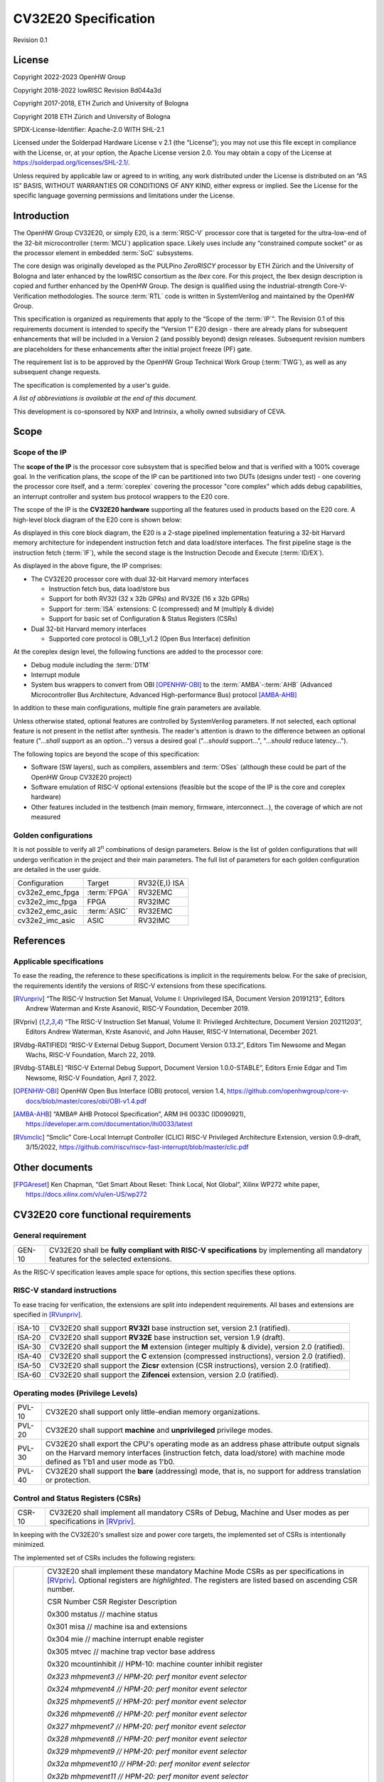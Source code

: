 =====================
CV32E20 Specification
=====================

Revision 0.1

License
=======

Copyright 2022-2023 OpenHW Group

Copyright 2018-2022 lowRISC Revision 8d044a3d

Copyright 2017-2018, ETH Zurich and University of Bologna

Copyright 2018 ETH Zürich and University of Bologna

SPDX-License-Identifier: Apache-2.0 WITH SHL-2.1

Licensed under the Solderpad Hardware License v 2.1 (the “License”); you
may not use this file except in compliance with the License, or, at your
option, the Apache License version 2.0. You may obtain a copy of the
License at https://solderpad.org/licenses/SHL-2.1/.

Unless required by applicable law or agreed to in writing, any work
distributed under the License is distributed on an “AS IS” BASIS,
WITHOUT WARRANTIES OR CONDITIONS OF ANY KIND, either express or implied.
See the License for the specific language governing permissions and
limitations under the License.

Introduction
============

The OpenHW Group CV32E20, or simply E20, is a :term:`RISC-V` processor core that
is targeted for the ultra-low-end of the 32-bit microcontroller (:term:`MCU`)
application space. Likely uses include any “constrained compute socket”
or as the processor element in embedded :term:`SoC` subsystems.

The core design was originally developed as the PULPino *ZeroRISCY*
processor by ETH Zürich and the University of Bologna and later enhanced
by the lowRISC consortium as the *Ibex* core. For this project, the Ibex
design description is copied and further enhanced by the OpenHW Group.
The design is qualified using the industrial-strength
Core-V-Verification methodologies. The source :term:`RTL` code is written in
SystemVerilog and maintained by the OpenHW Group.

This specification is organized as requirements that apply to the “Scope
of the :term:`IP`". The Revision 0.1 of this requirements document is intended
to specify the “Version 1” E20 design - there are already plans for
subsequent enhancements that will be included in a Version 2 (and
possibly beyond) design releases. Subsequent revision numbers are
placeholders for these enhancements after the initial project freeze
(PF) gate.

The requirement list is to be approved by the OpenHW Group Technical
Work Group (:term:`TWG`), as well as any subsequent change requests.

The specification is complemented by a user's guide.

*A list of abbreviations is available at the end of this document.*

This development is co-sponsored by NXP and Intrinsix, a wholly owned
subsidiary of CEVA.

Scope
=====

Scope of the IP
---------------

The **scope of the IP** is the processor core subsystem that is
specified below and that is verified with a 100% coverage goal. In the
verification plans, the scope of the IP can be partitioned into two DUTs
(designs under test) - one covering the processor core itself, and a
:term:`coreplex` covering the processor "core complex" which adds
debug capabilities, an interrupt controller and system bus protocol
wrappers to the E20 core.

The scope of the IP is the **CV32E20 hardware** supporting all the
features used in products based on the E20 core. A high-level block
diagram of the E20 core is shown below:

.. image:: ../03_reference/images/blockdiagram.svg
  :alt: CV32E20 Blockdiagram

As displayed in this core block diagram, the E20 is a 2-stage pipelined
implementation featuring a 32-bit Harvard memory architecture for
independent instruction fetch and data load/store interfaces. The first
pipeline stage is the instruction fetch (:term:`IF`), while the second stage is
the Instruction Decode and Execute (:term:`ID/EX`).

As displayed in the above figure, the IP comprises:

-  The CV32E20 processor core with dual 32-bit Harvard memory interfaces

   -  Instruction fetch bus, data load/store bus

   -  Support for both RV32I (32 x 32b GPRs) and RV32E (16 x 32b GPRs)

   -  Support for :term:`ISA` extensions: C (compressed) and M (multiply &
      divide)

   -  Support for basic set of Configuration & Status Registers (CSRs)

-  Dual 32-bit Harvard memory interfaces

   -  Supported core protocol is OBI_1_v1.2 (Open Bus Interface)
      definition

At the coreplex design level, the following functions are added to the
processor core:

-  Debug module including the :term:`DTM`

-  Interrupt module

-  System bus wrappers to convert from OBI [OPENHW-OBI]_ to the
   :term:`AMBA`-:term:`AHB` (Advanced Microcontroller Bus Architecture, Advanced
   High-performance Bus) protocol [AMBA-AHB]_

In addition to these main configurations, multiple fine grain parameters
are available.

Unless otherwise stated, optional features are controlled by
SystemVerilog parameters. If not selected, each optional feature is not
present in the netlist after synthesis. The reader's attention is drawn
to the difference between an optional feature ("...\ *shall* support as
an option...") versus a desired goal ("...\ *should* support...",
"...\ *should* reduce latency...").

The following topics are beyond the scope of this specification:

-  Software (SW layers), such as compilers, assemblers and :term:`OSes`
   (although these could be part of the OpenHW Group CV32E20 project)

-  Software emulation of RISC-V optional extensions (feasible but the
   scope of the IP is the core and coreplex hardware)

-  Other features included in the testbench (main memory, firmware,
   interconnect…), the coverage of which are not measured

Golden configurations
---------------------

It is not possible to verify all 2\ :sup:`n` combinations of design
parameters. Below is the list of golden configurations that will undergo
verification in the project and their main parameters. The full list of
parameters for each golden configuration are detailed in the user guide.

+----------------------------+-----------------+----------------------+
| Configuration              | Target          | RV32{E,I} ISA        |
+----------------------------+-----------------+----------------------+
| cv32e2_emc_fpga            | :term:`FPGA`    | RV32EMC              |
+----------------------------+-----------------+----------------------+
| cv32e2_imc_fpga            | FPGA            | RV32IMC              |
+----------------------------+-----------------+----------------------+
| cv32e2_emc_asic            | :term:`ASIC`    | RV32EMC              |
+----------------------------+-----------------+----------------------+
| cv32e2_imc_asic            | ASIC            | RV32IMC              |
+----------------------------+-----------------+----------------------+

References
==========

Applicable specifications
-------------------------

To ease the reading, the reference to these specifications is implicit
in the requirements below. For the sake of precision, the requirements
identify the versions of RISC-V extensions from these specifications.

.. [RVunpriv] “The RISC-V Instruction Set Manual, Volume I: Unprivileged ISA,
   Document Version 20191213”, Editors Andrew Waterman and Krste Asanović,
   RISC-V Foundation, December 2019.

.. [RVpriv] “The RISC-V Instruction Set Manual, Volume II: Privileged
   Architecture, Document Version 20211203”, Editors Andrew Waterman,
   Krste Asanović, and John Hauser, RISC-V International, December 2021.

.. [RVdbg-RATIFIED] “RISC-V External Debug Support, Document Version
   0.13.2”, Editors Tim Newsome and Megan Wachs, RISC-V Foundation, March
   22, 2019.

.. [RVdbg-STABLE] “RISC-V External Debug Support, Document Version
   1.0.0-STABLE”, Editors Ernie Edgar and Tim Newsome, RISC-V Foundation,
   April 7, 2022.

.. [OPENHW-OBI] OpenHW Open Bus Interface (OBI) protocol, version 1.4,
   https://github.com/openhwgroup/core-v-docs/blob/master/cores/obi/OBI-v1.4.pdf

.. [AMBA-AHB] “AMBA® AHB Protocol Specification”, ARM IHI 0033C (ID090921),
   https://developer.arm.com/documentation/ihi0033/latest

.. [RVsmclic] “Smclic” Core-Local Interrupt Controller (CLIC) RISC-V
   Privileged Architecture Extension, version 0.9-draft, 3/15/2022,
   https://github.com/riscv/riscv-fast-interrupt/blob/master/clic.pdf

Other documents
===============

.. [FPGAreset] Ken Chapman, “Get Smart About Reset: Think Local, Not
   Global”, Xilinx WP272 white paper, https://docs.xilinx.com/v/u/en-US/wp272

CV32E20 core functional requirements
====================================

General requirement
-------------------

+--------+--------------------------------------------------------------+
| GEN-10 | CV32E20 shall be **fully compliant with RISC-V               |
|        | specifications** by implementing all mandatory features for  |
|        | the selected extensions.                                     |
+--------+--------------------------------------------------------------+

As the RISC-V specification leaves ample space for options, this section
specifies these options.

RISC-V standard instructions
----------------------------

To ease tracing for verification, the extensions are split into
independent requirements. All bases and extensions are specified in 
[RVunpriv]_.

+--------+---------------------------------------------------------------+
| ISA-10 | CV32E20 shall support **RV32I** base instruction set, version |
|        | 2.1 (ratified).                                               |
+--------+---------------------------------------------------------------+
| ISA-20 | CV32E20 shall support **RV32E** base instruction set, version |
|        | 1.9 (draft).                                                  |
+--------+---------------------------------------------------------------+
| ISA-30 | CV32E20 shall support the **M** extension (integer multiply & |
|        | divide), version 2.0 (ratified).                              |
+--------+---------------------------------------------------------------+
| ISA-40 | CV32E20 shall support the **C** extension (compressed         |
|        | instructions), version 2.0 (ratified).                        |
+--------+---------------------------------------------------------------+
| ISA-50 | CV32E20 shall support the **Zicsr** extension (CSR            |
|        | instructions), version 2.0 (ratified).                        |
+--------+---------------------------------------------------------------+
| ISA-60 | CV32E20 shall support the **Zifencei** extension, version 2.0 |
|        | (ratified).                                                   |
+--------+---------------------------------------------------------------+

Operating modes (Privilege Levels)
----------------------------------

+--------+--------------------------------------------------------------+
| PVL-10 | CV32E20 shall support only little-endian memory              |
|        | organizations.                                               |
+--------+--------------------------------------------------------------+
| PVL-20 | CV32E20 shall support **machine** and **unprivileged**       |
|        | privilege modes.                                             |
+--------+--------------------------------------------------------------+
| PVL-30 | CV32E20 shall export the CPU's operating mode as an address  |
|        | phase attribute output signals on the Harvard memory         |
|        | interfaces (instruction fetch, data load/store) with machine |
|        | mode defined as 1'b1 and user mode as 1'b0.                  |
+--------+--------------------------------------------------------------+
| PVL-40 | CV32E20 shall support the **bare** (addressing) mode, that   |
|        | is, no support for address translation or protection.        |
+--------+--------------------------------------------------------------+

Control and Status Registers (CSRs)
-----------------------------------

+--------+--------------------------------------------------------------+
| CSR-10 | CV32E20 shall implement all mandatory CSRs of Debug, Machine |
|        | and User modes as per specifications in [RVpriv]_.           |
+--------+--------------------------------------------------------------+

In keeping with the CV32E20's smallest size and power core targets, the
implemented set of CSRs is intentionally minimized.

The implemented set of CSRs includes the following registers:

+--------+--------------------------------------------------------------+
| CSR-20 | CV32E20 shall implement these mandatory Machine Mode CSRs as |
|        | per specifications in [RVpriv]_. Optional registers are      |
|        | *highlighted*. The registers are listed based on ascending   |
|        | CSR number.                                                  |
|        |                                                              |
|        | CSR Number CSR Register Description                          |
|        |                                                              |
|        | 0x300 mstatus // machine status                              |
|        |                                                              |
|        | 0x301 misa // machine isa and extensions                     |
|        |                                                              |
|        | 0x304 mie // machine interrupt enable register               |
|        |                                                              |
|        | 0x305 mtvec // machine trap vector base address              |
|        |                                                              |
|        | 0x320 mcountinhibit // HPM-10: machine counter inhibit       |
|        | register                                                     |
|        |                                                              |
|        | *0x323 mhpmevent3 // HPM-20: perf monitor event selector*    |
|        |                                                              |
|        | *0x324 mhpmevent4 // HPM-20: perf monitor event selector*    |
|        |                                                              |
|        | *0x325 mhpmevent5 // HPM-20: perf monitor event selector*    |
|        |                                                              |
|        | *0x326 mhpmevent6 // HPM-20: perf monitor event selector*    |
|        |                                                              |
|        | *0x327 mhpmevent7 // HPM-20: perf monitor event selector*    |
|        |                                                              |
|        | *0x328 mhpmevent8 // HPM-20: perf monitor event selector*    |
|        |                                                              |
|        | *0x329 mhpmevent9 // HPM-20: perf monitor event selector*    |
|        |                                                              |
|        | *0x32a mhpmevent10 // HPM-20: perf monitor event selector*   |
|        |                                                              |
|        | *0x32b mhpmevent11 // HPM-20: perf monitor event selector*   |
|        |                                                              |
|        | *0x32c mhpmevent12 // HPM-20: perf monitor event selector*   |
|        |                                                              |
|        | 0x340 mscratch // machine scratch register                   |
|        |                                                              |
|        | 0x341 mepc // machine exception program counter              |
|        |                                                              |
|        | 0x342 mcause // machine cause register                       |
|        |                                                              |
|        | 0x343 mtval // machine trap value register                   |
|        |                                                              |
|        | 0x344 mip // machine interrupt pending register              |
|        |                                                              |
|        | 0x7a0 tselect // trigger select register                     |
|        |                                                              |
|        | 0x7a1 tdata1 // trigger data register 1                      |
|        |                                                              |
|        | 0x7a2 tdata2 // trigger data register 2                      |
|        |                                                              |
|        | 0x7a3 tdata3 // trigger data register 3                      |
|        |                                                              |
|        | 0x7a8 mcontext // machine context register                   |
|        |                                                              |
|        | 0x7aa scontext // supervisor context register                |
|        |                                                              |
|        | 0x7b0 dcsr // debug control and status register              |
|        |                                                              |
|        | 0x7b1 dpc // debug pc register                               |
|        |                                                              |
|        | 0x7b2 dscratch0 // debug scratch register 0                  |
|        |                                                              |
|        | 0x7b3 dscratch1 // debug scratch register 2                  |
|        |                                                              |
|        | 0x7c0 cpuctrl // cpu control register                        |
|        |                                                              |
|        | 0xb00 mcycle // HPM-10: machine cycle counter                |
|        |                                                              |
|        | 0xb02 minstret // HPM-10: machine insts retired counter      |
|        |                                                              |
|        | *0xb03 mpmcounter3 // HPM-10: number of load/store cycles*   |
|        |                                                              |
|        | *0xb04 mpmcounter4 // HPM-10: number of inst fetch cycles*   |
|        |                                                              |
|        | *0xb05 mpmcounter5 // HPM-10: number of load cycles*         |
|        |                                                              |
|        | *0xb06 mpmcounter6 // HPM-10: number of store cycles*        |
|        |                                                              |
|        | *0xb07 mpmcounter7 // HPM-10: number of jump cycles*         |
|        |                                                              |
|        | *0xb08 mpmcounter8 // HPM-10: number of conditional br       |
|        | cycles*                                                      |
|        |                                                              |
|        | *0xb09 mpmcounter9 // HPM-10: number of cond br taken        |
|        | cycles*                                                      |
|        |                                                              |
|        | *0xb0a mpmcounter10 // HPM-10: number of return inst cycles* |
|        |                                                              |
|        | *0xb0b mpmcounter11 // HPM-10: number of wfi cycles*         |
|        |                                                              |
|        | *0xb0c mpmcounter12 // HPM-10: number of divide cycles*      |
|        |                                                              |
|        | 0xb80 mcycleh // HPM-10: upper word of mcycle                |
|        |                                                              |
|        | 0xb82 minstreth // HPM-10: upper word of minstret            |
|        |                                                              |
|        | *0xb83 mpmcounter3h // HPM-20: upper word of mpmcounter3*    |
|        |                                                              |
|        | *0xb84 mpmcounter4h // HPM-20: upper word of mpmcounter4*    |
|        |                                                              |
|        | *0xb85 mpmcounter5h // HPM-20: upper word of mpmcounter5*    |
|        |                                                              |
|        | *0xb86 mpmcounter6h // HPM-20: upper word of mpmcounter6*    |
|        |                                                              |
|        | *0xb87 mpmcounter7h // HPM-20: upper word of mpmcounter7*    |
|        |                                                              |
|        | *0xb88 mpmcounter8h // HPM-20: upper word of mpmcounter8*    |
|        |                                                              |
|        | *0xb89 mpmcounter9h // HPM-20: upper word of mpmcounter9*    |
|        |                                                              |
|        | *0xb8a mpmcounter10h // HPM-20: upper word of mpmcounter10*  |
|        |                                                              |
|        | *0xb8b mpmcounter11h // HPM-20: upper word of mpmcounter11*  |
|        |                                                              |
|        | *0xb8c mpmcounter12h // HPM-20: upper word of mpmcounter12*  |
|        |                                                              |
|        | 0xc00 cycle // unprivileged mode cycle, lower 32b            |
|        |                                                              |
|        | 0xc02 instret // unprivileged mode instret, lower 32b        |
|        |                                                              |
|        | 0xc80 cycleh // unprivileged mode cycle, upper 32b           |
|        |                                                              |
|        | 0xc82 instreth // unprivileged mode instret, upper 32b       |
|        |                                                              |
|        | 0xf11 mvendorid // machine vendor ID                         |
|        |                                                              |
|        | 0xf12 marchid // machine architecture ID                     |
|        |                                                              |
|        | 0xf13 mimpid // machine implementation ID                    |
|        |                                                              |
|        | 0xf14 mhartid // hardware thread ID                          |
+--------+--------------------------------------------------------------+

CSR hardware performance counters
---------------------------------

For the performance monitor counters, the default CSR configuration for
the CV32E20 core implements the two 64-bit cycle and
inst(ructions)ret(ired) counters along with the 32-bit mcountinhibit
register.

The 64-bit counters are accessed using CSRR instructions separately
reading the upper and lower 32-bit values. A 4-instruction loop can be
used to provide a fully coherent 64-bit register read that provides
protection against any “race condition” involving an overflow from the
lower order 32-bit register.

+--------+---------------------------------------------------------------+
| HPM-10 | CV32E20 shall implement the 64-bit mcycle and minstret        |
|        | standard performance counters (including their upper 32 bits  |
|        | counterparts mcycleh and minstreth) as per [RVpriv]_:         |
|        |                                                               |
|        | CSR Number PM Counter Description                             |
|        |                                                               |
|        | 0x320 mcountinhibit // machine-mode                           |
|        |                                                               |
|        | 0xb00 mcycle // machine mode cycle, lower 32 bits             |
|        |                                                               |
|        | 0xb02 minstret // machine mode instret, lower 32 bits         |
|        |                                                               |
|        | 0xb80 mcycleh // machine mode cycle, upper 32 bits            |
|        |                                                               |
|        | 0xb82 minstreth // machine mode instret, upper 32 bits        |
|        |                                                               |
|        | 0xc00 cycle // unprivileged mode cycle, lower 32b             |
|        |                                                               |
|        | 0xc02 instret // unprivileged mode instret, lower 32b         |
|        |                                                               |
|        | 0xc80 cycleh // unprivileged mode cycle, upper 32b            |
|        |                                                               |
|        | 0xc82 instreth // unprivileged mode instret, upper 32b        |
+--------+---------------------------------------------------------------+
| HPM-20 | CV32E20 should support 10 optional event counters             |
|        | (mhpmcounterX{h}) and their associated event selector         |
|        | (mhpmeventX) performance monitoring registers. *The default   |
|        | width of these registers is 32 bits*.                         |
|        |                                                               |
|        | These registers are intended to provide hardware performance  |
|        | monitoring capabilities in FPGA development targets (and/or   |
|        | ASIC SoC targets).                                            |
|        |                                                               |
|        | **NOTE: The Ibex documentation is incorrect/confusing about   |
|        | the optional presence of mpmcounter{11,12}. This              |
|        | specification assumes the Ibex documentation is simply        |
|        | incorrect for these 2 counters.**                             |
|        |                                                               |
|        | CSR Number PM Counter Description                             |
|        |                                                               |
|        | 0xb03 mhpmcounter3 // m-mode performance-monitoring counter 3 |
|        |                                                               |
|        | // NumCyclesLSU, lower 32 bits                                |
|        |                                                               |
|        | 0xb04 mphmcounter4 // m-mode performance-monitoring counter 4 |
|        |                                                               |
|        | // NumCyclesIF, lower 32 bits                                 |
|        |                                                               |
|        | 0xb05 mphmcounter5 // m-mode performance-monitoring counter 5 |
|        |                                                               |
|        | // NumLoads, lower 32 bits                                    |
|        |                                                               |
|        | 0xb06 mphmcounter6 // m-mode performance-monitoring counter 6 |
|        |                                                               |
|        | // NumStores, lower 32 bits                                   |
|        |                                                               |
|        | 0xb07 mphmcounter7 // m-mode performance-monitoring counter 7 |
|        |                                                               |
|        | // NumJumps, lower 32 bits                                    |
|        |                                                               |
|        | 0xb08 mphmcounter8 // m-mode performance-monitoring counter 8 |
|        |                                                               |
|        | // NumBranches, lower 32 bits                                 |
|        |                                                               |
|        | 0xb09 mphmcounter9 // m-mode performance-monitoring counter 9 |
|        |                                                               |
|        | // NumBranchesTaken, lower 32 bits                            |
|        |                                                               |
|        | 0xb0a mphmcounter10 // m-mode performance-monitoring counter  |
|        | 10                                                            |
|        |                                                               |
|        | // NumInstrRetC, lower 32 bits                                |
|        |                                                               |
|        | 0xb0b mphmcounter11 // m-mode performance-monitoring counter  |
|        | 11                                                            |
|        |                                                               |
|        | // NumCyclesWFI, lower 32 bits                                |
|        |                                                               |
|        | 0xb0c mphmcounter12 // m-mode performance-monitoring counter  |
|        | 12                                                            |
|        |                                                               |
|        | // NumCyclesDivWait, lower 32 bits                            |
|        |                                                               |
|        | 0xb83 mhpmcounter3h // m-mode performance-monitoring counter  |
|        | 3                                                             |
|        |                                                               |
|        | // NumCyclesLSU, upper 32 bits                                |
|        |                                                               |
|        | 0xb84 mphmcounter4h // m-mode performance-monitoring counter  |
|        | 4                                                             |
|        |                                                               |
|        | // NumCyclesIF, upper 32 bits                                 |
|        |                                                               |
|        | 0xb85 mphmcounter5h // m-mode performance-monitoring counter  |
|        | 5                                                             |
|        |                                                               |
|        | // NumLoads, upper 32 bits                                    |
|        |                                                               |
|        | 0xb86 mphmcounter6h // m-mode performance-monitoring counter  |
|        | 6                                                             |
|        |                                                               |
|        | // NumStores, upper 32 bits                                   |
|        |                                                               |
|        | 0xb87 mphmcounter7h // m-mode performance-monitoring counter  |
|        | 7                                                             |
|        |                                                               |
|        | // NumJumps, upper 32 bits                                    |
|        |                                                               |
|        | 0xb88 mphmcounter8h // m-mode performance-monitoring counter  |
|        | 8                                                             |
|        |                                                               |
|        | // NumBranches, upper 32 bits                                 |
|        |                                                               |
|        | 0xb89 mphmcounter9h // m-mode performance-monitoring counter  |
|        | 9                                                             |
|        |                                                               |
|        | // NumBranchesTaken, upper 32 bits                            |
|        |                                                               |
|        | 0xb8a mphmcounter10h // m-mode performance-monitoring counter |
|        | 10                                                            |
|        |                                                               |
|        | // NumInstrRetC, upper 32 bits                                |
|        |                                                               |
|        | 0xb8b mphmcounter11h // m-mode performance-monitoring counter |
|        | 11                                                            |
|        |                                                               |
|        | // NumCyclesWFI, upper 32 bits                                |
|        |                                                               |
|        | 0xb8c mphmcounter12h // m-mode performance-monitoring counter |
|        | 12                                                            |
|        |                                                               |
|        | // NumCyclesDivWait, upper 32 bits                            |
|        |                                                               |
|        | The mphmeventX registers are the event selectors and          |
|        | enable/disable the corresponding mphmcounterX registers. The  |
|        | association of the events with the mphmcounterX registers are |
|        | hardwired.                                                    |
|        |                                                               |
|        | CSR Number Event Selector Description: event ID/bit, reset    |
|        | value                                                         |
|        |                                                               |
|        | 0x323 mhpmevent3 // 3, 0x0000_0008                            |
|        |                                                               |
|        | 0x324 mphmevent4 // 4, 0x0000_0010                            |
|        |                                                               |
|        | 0x325 mphmevent5 // 5, 0x0000_0020                            |
|        |                                                               |
|        | 0x326 mphmevent6 // 6, 0x0000_0040                            |
|        |                                                               |
|        | 0x327 mphmevent7 // 7, 0x0000_0080                            |
|        |                                                               |
|        | 0x328 mphmevent8 // 8, 0x0000_0100                            |
|        |                                                               |
|        | 0x329 mphmevent9 // 9, 0x0000_0200                            |
|        |                                                               |
|        | 0x32a mphmevent10 // 10, 0x0000_0400                          |
|        |                                                               |
|        | 0x32b mphmevent11 // 11, 0x0000_0800                          |
|        |                                                               |
|        | 0x32c mphmevent12 // 12, 0x0000_1000                          |
+--------+---------------------------------------------------------------+
| NOTE   | It should be mentioned that the event associated with         |
|        | mphm{event,counter}11 has a different definition for the E20  |
|        | core versus Ibex. This counter no longer tracks multiply      |
|        | cycles, but rather, the cycles when the core is quiescent in  |
|        | the ‘wait for interrupt' state.                               |
+--------+---------------------------------------------------------------+

Additional details on the CSRs are available in the user manual.

Interface requirements
======================

CV32E20 core memory bus
-----------------------

+--------+-------------------------------------------------------------+
| MEM-10 | CV32E20 core shall support a Harvard memory interface with  |
|        | two 32-bit OBI interfaces, one for instruction fetch and a  |
|        | second for data loads & stores. Each bus includes a 32-bit  |
|        | byte address and dual 32-bit buses for read and write data. |
|        | Data references support 8-bit byte, 16-bit halfword and     |
|        | 32-bit word elements.                                       |
+--------+-------------------------------------------------------------+

CV32E20 coreplex memory bus
---------------------------

+--------+-------------------------------------------------------------+
| MEM-20 | The CV32E20 coreplex shall support a Harvard memory         |
|        | interface with two 32-bit AMBA-AHB5 interfaces, one for     |
|        | instruction fetch and a second for data loads & stores.     |
|        | Each bus includes a 32-bit byte address and dual 32-bit     |
|        | buses for read and write data. Data references support      |
|        | 8-bit byte, 16-bit halfword and 32-bit word elements.       |
+--------+-------------------------------------------------------------+
| MEM-21 | The CV32E20 coreplex also shall support a 32-bit AMBA-AHB5  |
|        | interface from the debug module to allow real-time debug    |
|        | access to system memory.                                    |
+--------+-------------------------------------------------------------+
| MEM-30 | The CV32E20 coreplex shall support unaligned (also known as |
|        | *misaligned*) data accesses for the E20 core by generating  |
|        | 2 bus cycles to complete the memory reference. This         |
|        | capability requires individual byte strobes be supported in |
|        | the attached data memory.                                   |
|        |                                                             |
|        | If this capability cannot be supported, the coreplex shall  |
|        | support an optional hardware configuration where all        |
|        | unaligned data accesses are decomposed into combinations of |
|        | 8- and 16-bit transfers. This means the ‘worst-case' data   |
|        | unalignment may require 3 bus cycles (byte, halfword, byte) |
|        | to complete.                                                |
+--------+-------------------------------------------------------------+
| MEM-40 | The CV32E20 coreplex shall generate only SINGLE AHB         |
|        | transactions, that is, no BURST transactions are generated  |
|        | by the E20 core.                                            |
+--------+-------------------------------------------------------------+
| MEM-50 | The CV32E20 coreplex AHB5 bus protocol shall support the    |
|        | following design interface parameters:                      |
|        |                                                             |
|        | ADDR_WIDTH 32                                               |
|        |                                                             |
|        | DATA_WIDTH 32                                               |
|        |                                                             |
|        | HBURST_WIDTH 4                                              |
|        |                                                             |
|        | HPROT_WIDTH 4                                               |
|        |                                                             |
|        | HMASTER_WIDTH 0                                             |
+--------+-------------------------------------------------------------+
| MEM-60 | The CV32E20 coreplex AHB5 bus protocol shall not support    |
|        | signaling associated with exclusive accesses - this implies |
|        | the HEXCL and HEXOKAY control signals are not used.         |
+--------+-------------------------------------------------------------+
| MEM-70 | The CV32E20 coreplex AHB5 bus protocol shall encode the     |
|        | operating mode of every access using the {HNONSECURE,       |
|        | HPROT[1]} bus attribute signals defined as:                 |
|        |                                                             |
|        | if E20 core mode = user, then {HNONSECURE, HPROT[1]} =      |
|        | 2'b10                                                       |
|        |                                                             |
|        | if E20 core mode = supervisor, then {HNONSECURE, HPROT[1]}  |
|        | = 2'b11                                                     |
|        |                                                             |
|        | if E20 core mode = machine, then {HNONSECURE, HPROT[1]} =   |
|        | 2'b01                                                       |
+--------+-------------------------------------------------------------+
| MEM-80 | The CV32E20 coreplex AHB5 bus protocol shall implement a    |
|        | 4-bit HPROT[*] bus attribute control where HPROT[3:2] is    |
|        | hardwired to 2'b00.                                         |
+--------+-------------------------------------------------------------+

Debug
-----

+---------+------------------------------------------------------------+
| DBG-10  | CV32E20 shall implement the features outlined in Chapter 4 |
|         | of [RVdbg].                                                |
+---------+------------------------------------------------------------+

In addition, there can be an external debug module, not in the scope of
the IP.

Interrupts
----------

CLINT is the default interrupt controller in [RVpriv]_. It is limited to 
32 custom IRQs for RV32. A :term:`CLIC` [RVsmclic]_ supports up to 4.064 IRQs,
but is not yet ratified at the time of specification. 

+---------+------------------------------------------------------------+
| IRQ-10  | CV32E20 shall implement interrupt handling registers as    |
|         | per the RISC-V privilege specification and interface with  |
|         | a :term:`CLINT` implementation.                            |
+---------+------------------------------------------------------------+
| IRQ-20  | CV32E20 shall implement one Non-Maskable Interrupt (NMI),  |
|         | which is triggered from an external signal. The            |
|         | corresponding excpection code is 32.                       |
+---------+------------------------------------------------------------+
| IRQ-30  | The NMI implemented by CV32E20 shall be resumable.         |
+---------+------------------------------------------------------------+

It should be noted that Ibex had implemented a custom mechanism for NMI 
recovery. A standard RISC-V way of NMI recovery is in draft stage. In
future, the custom mechanism could be reworked to follow the standard.

Coprocessor interface
---------------------

+--------+-------------------------------------------------------------+
| XIF-10 | For *subsequent* core implementations, CV32E20 shall        |
|        | support the coprocessor interface compliant with [CV-X-IF]  |
|        | to extend the supported instructions. The goal is a set of  |
|        | compatible interfaces between the CORE-V cores, for         |
|        | example, CV32E40{P,S,X}, CV32E20, …                         |
|        |                                                             |
|        | The initial version of CV32E20 shall not support the        |
|        | CV-X-IF coprocessor interface.                              |
+--------+-------------------------------------------------------------+

PPA targets
===========

These PPA targets will be updated when physical design monitoring is
integrated in the continuous integration flow.

+--------+-------------------------------------------------------------+
| PPA-10 | CV32E20 should be resource optimized for both ASIC and FPGA |
|        | targets.                                                    |
|        |                                                             |
|        | In general, the relative priority of the PPA metrics is     |
|        | Power > Area > Performance. The project needs to determine  |
|        | how much to measure and minimize power dissipation -        |
|        | core/coreplex area provides a general proxy for power with  |
|        | numerous caveats.                                           |
+--------+-------------------------------------------------------------+
| PPA-20 | CV32E20 should deliver more than x.y CoreMark/MHz           |
|        | performance when targeting RV32IMC for maximum performance, |
|        | for example, GCC -O3 compiler options and attached to zero  |
|        | wait-state instruction and data memories.                   |
|        |                                                             |
|        | This performance metric should be defined across multiple   |
|        | configuration variables like RV32{I,E}MC, compilers         |
|        | {GCC,LLVM} and compiler options {-O3, -Os/-Oz}. The core's  |
|        | operating environment is defined with attached zero         |
|        | wait-state instruction and data memories.                   |
+--------+-------------------------------------------------------------+
| PPA-30 | CV32E20 should operate at more than ? MHz in the            |
|        | CV32E20\_?\_fpga configuration on Kintex 7 FPGA technology. |
|        |                                                             |
|        | Metric details to be supplied later.                        |
+--------+-------------------------------------------------------------+
| PPA-50 | CV32E20 should operate at more than ? MHz in the            |
|        | CV32E20\_? configuration on 16-nm FFT technology in the     |
|        | worst-case frequency corner with the fastest threshold      |
|        | voltage.                                                    |
|        |                                                             |
|        | Metric details to be supplied later.                        |
+--------+-------------------------------------------------------------+

Physical design rules
---------------------

As different teams have different design rules and flows, and to ease
the integration in FPGA and ASIC design flows:

+---------+------------------------------------------------------------+
| PDR-10  | CV32E20 should have a configurable global reset signal:    |
|         | synchronous/asynchronous, active high/low.                 |
|         |                                                            |
|         | For asynchronous resets, the assertion edge is treated as  |
|         | an asynchronous event; the negation edge is treated as a   |
|         | *synchronous* event.                                       |
+---------+------------------------------------------------------------+
| PDR-20  | CV32E20 shall be a “super-synchronous” design with a       |
|         | single clock input and all sequential elements operating   |
|         | on the pos-edge of the clock.                              |
+---------+------------------------------------------------------------+
| PDR-40  | CV32E20 should not include multi-cycle paths.              |
+---------+------------------------------------------------------------+
| PDR-50  | CV32E20 should not include technology-dependent blocks.    |
|         |                                                            |
|         | If technology-dependent blocks are used, e.g., to improve  |
|         | PPA on certain targets, the equivalent                     |
|         | technology-independent block should be available. A design |
|         | parameter can be used to select between the                |
|         | implementations.                                           |
+---------+------------------------------------------------------------+
| PDR-60  | For certain FPGA targets, CV32E20 may remove the reset in  |
|         | the RTL code.                                              |
|         |                                                            |
|         | See [FPGAreset]_ for background information on this        |
|         | requirement.                                               |
+---------+------------------------------------------------------------+

List of abbreviations
=====================

.. glossary::

   AHB
      Advanced High-performance Bus

   ALU
      Arithmetic/Logic Unit

   AMBA
      Arm(R)'s Advanced Microcontroller Bus Architecture 

   ASIC
      Application-Specific Integrated Circuit 

   AXI
      Advanced eXtensible Interface

   CLIC
      Core-Local Interrupt Controller

   CLINT
      RISC-V Privileged Specification Interrupt Controller

   coreplex
      Core Complex

   CSR
      Control and Status Register

   CV-X-IF
      Core-V Coprocessor (X) Interface

   DTM
      Debug Transport Module
      
   DUT
      Device Under Test
      
   FPGA
      Field Programmable Gate Array
   
   GPR(s)
      CPU General-Purpose Register(s)
   
   ID/EX
      Pipeline stage: Instruction Decode & Execute
      
   IF
      Pipeline stage: Instruction Fetch
      
   IP
      Intellectual Property
      
   ISA
      Instruction Set Architecture
   
   LSU
      CPU Load/Store Unit
      
   MCU
      Microcontroller
      
   MHz
      Megahertz
      
   MULT
      CPU Multiplier
      
   OBI
      Open Bus Interface protocol
   
   OSes
      Operating Systems
   
   PF
      Open Hardware Group Project Freeze 
      
   PLIC
      Platform-Level Interrupt Controller
      
   RISC-V
      5th generation of UC Berkeley reduced instruction set computing, pronounced as "risk-five" 
      
   RTL
      Register-Transfer Language
      
   SoC
      System on a Chip 
      
   TWG
      Technical Working Group

